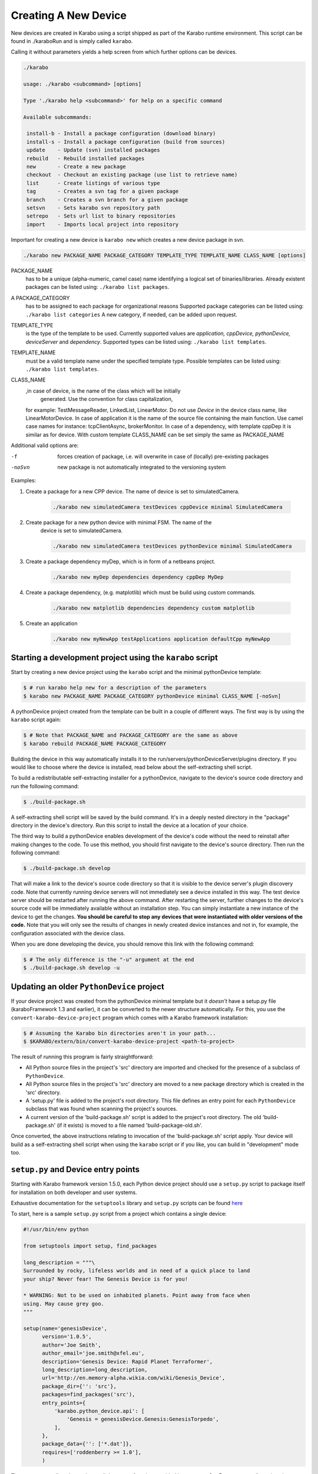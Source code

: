 .. _creating_devices:

*********************
Creating A New Device
*********************

New devices are created in Karabo using a script shipped as part of the
Karabo runtime environment. This script can be found in ./karaboRun and is
simply called ``karabo``.

Calling it without parameters yields a help screen from which further options
can be devices.

.. code-block:: bash

    ./karabo

    usage: ./karabo <subcommand> [options]

    Type './karabo help <subcommand>' for help on a specific command

    Available subcommands:

     install-b - Install a package configuration (download binary)
     install-s - Install a package configuration (build from sources)
     update    - Update (svn) installed packages
     rebuild   - Rebuild installed packages
     new       - Create a new package
     checkout  - Checkout an existing package (use list to retrieve name)
     list      - Create listings of various type
     tag       - Creates a svn tag for a given package
     branch    - Creates a svn branch for a given package
     setsvn    - Sets karabo svn repository path
     setrepo   - Sets url list to binary repositories
     import    - Imports local project into repository

Important for creating a new device is ``karabo new`` which creates a new
device package in svn.

.. code-block:: bash

    ./karabo new PACKAGE_NAME PACKAGE_CATEGORY TEMPLATE_TYPE TEMPLATE_NAME CLASS_NAME [options]

PACKAGE_NAME
    has to be a unique (alpha-numeric, camel case) name identifying a logical
    set of binaries/libraries.  Already existent packages can be listed using:
    ``./karabo list packages``.

A PACKAGE_CATEGORY
    has to be assigned to each package for organizational reasons
    Supported package categories can be listed using: ``./karabo list categories``
    A new category, if needed, can be added upon request.

TEMPLATE_TYPE
    is the type of the template to be used. Currently supported values are
    *application, cppDevice, pythonDevice, deviceServer* and *dependency*.
    Supported types can be listed using: ``./karabo list templates``.

TEMPLATE_NAME
    must be a valid template name under the specified template type.
    Possible templates can be listed using: ``./karabo list templates``.

CLASS_NAME
    ,in case of device, is the name of the class which will be initially
     generated. Use the convention for class capitalization,
    for example: TestMessageReader, LinkedList, LinearMotor. Do not use *Device*
    in the device class name, like LinearMotorDevice.
    In case of application it is the name of the source file containing
    the main function. Use camel case names for instance: tcpClientAsync,
    brokerMonitor.
    In case of a dependency, with template cppDep it is similar as for device.
    With custom template CLASS_NAME can be set simply the same as PACKAGE_NAME

Additional valid options are:

-f

    forces creation of package, i.e. will overwrite in case of (locally)
    pre-existing packages

-noSvn

    new package is not automatically integrated to the versioning system

Examples:

1. Create a package for a new CPP device. The name of device is set to simulatedCamera.

    .. code-block:: bash

        ./karabo new simulatedCamera testDevices cppDevice minimal SimulatedCamera

2. Create package for a new python device with minimal FSM. The name of the
    device is set to simulatedCamera.

    .. code-block:: bash

        ./karabo new simulatedCamera testDevices pythonDevice minimal SimulatedCamera

3. Create a package dependency myDep, which is in form of a netbeans project.

    .. code-block:: bash

        ./karabo new myDep dependencies dependency cppDep MyDep

4. Create a package dependency, (e.g. matplotlib) which must be build using custom commands.

    .. code-block:: bash

        ./karabo new matplotlib dependencies dependency custom matplotlib

5. Create an application

    .. code-block:: bash

        ./karabo new myNewApp testApplications application defaultCpp myNewApp


Starting a development project using the ``karabo`` script
==========================================================

Start by creating a new device project using the ``karabo`` script and the
minimal pythonDevice template:

.. code-block:: shell

    $ # run karabo help new for a description of the parameters
    $ karabo new PACKAGE_NAME PACKAGE_CATEGORY pythonDevice minimal CLASS_NAME [-noSvn]

A pythonDevice project created from the template can be built in a couple of
different ways. The first way is by using the ``karabo`` script again:

.. code-block:: shell

    $ # Note that PACKAGE_NAME and PACKAGE_CATEGORY are the same as above
    $ karabo rebuild PACKAGE_NAME PACKAGE_CATEGORY

Building the device in this way automatically installs it to the
run/servers/pythonDeviceServer/plugins directory. If you would like to choose
where the device is installed, read below about the self-extracting shell script.

To build a redistributable self-extracting installer for a pythonDevice,
navigate to the device's source code directory and run the following command:

.. code-block:: shell

    $ ./build-package.sh

A self-extracting shell script will be saved by the build command. It's in a
deeply nested directory in the "package" directory in the device's directory.
Run this script to install the device at a location of your choice.

The third way to build a pythonDevice enables development of the device's code
without the need to reinstall after making changes to the code. To use this
method, you should first navigate to the device's source directory. Then run the
following command:

.. code-block:: shell

    $ ./build-package.sh develop

That will make a link to the device's source code directory so that it is
visible to the device server's plugin discovery code. Note that currently
running device servers will not immediately see a device installed in this way.
The test device server should be restarted after running the above command.
After restarting the server, further changes to the device's source code will be
immediately available without an installation step. You can simply instantiate
a new instance of the device to get the changes.
**You should be careful to stop any devices that were instantiated with older
versions of the code.**
Note that you will only see the results of changes in newly created device
instances and not in, for example, the configuration associated with the device
class.

When you are done developing the device, you should remove this link with the
following command:

.. code-block:: shell

    $ # The only difference is the "-u" argument at the end
    $ ./build-package.sh develop -u


Updating an older ``PythonDevice`` project
==========================================

If your device project was created from the pythonDevice minimal template but
it *doesn't* have a setup.py file (karaboFramework 1.3 and earlier), it can
be converted to the newer structure automatically. For this, you use the
``convert-karabo-device-project`` program which comes with a Karabo framework
installation:

.. code-block:: shell

    $ # Assuming the Karabo bin directories aren't in your path...
    $ $KARABO/extern/bin/convert-karabo-device-project <path-to-project>

The result of running this program is fairly straightforward:

* All Python source files in the project's 'src' directory are imported and
  checked for the presence of a subclass of ``PythonDevice``.
* All Python source files in the project's 'src' directory are moved to a new
  package directory which is created in the 'src' directory.
* A 'setup.py' file is added to the project's root directory. This file defines
  an entry point for each ``PythonDevice`` subclass that was found when scanning
  the project's sources.
* A current version of the 'build-package.sh' script is added to the project's
  root directory. The old 'build-package.sh' (if it exists) is moved to a file
  named 'build-package-old.sh'.

Once converted, the above instructions relating to invocation of the
'build-package.sh' script apply. Your device will build as a self-extracting
shell script when using the ``karabo`` script or if you like, you can build
in "development" mode too.


``setup.py`` and Device entry points
====================================

Starting with Karabo framework version 1.5.0, each Python device project should
use a ``setup.py`` script to package itself for installation on both developer
and user systems.

Exhaustive documentation for the ``setuptools`` library and ``setup.py``
scripts can be found `here <https://pythonhosted.org/setuptools/setuptools.html>`_

To start, here is a sample ``setup.py`` script from a project which contains a
single device:

.. code-block:: python

    #!/usr/bin/env python

    from setuptools import setup, find_packages

    long_description = """\
    Surrounded by rocky, lifeless worlds and in need of a quick place to land
    your ship? Never fear! The Genesis Device is for you!

    * WARNING: Not to be used on inhabited planets. Point away from face when
    using. May cause grey goo.
    """

    setup(name='genesisDevice',
          version='1.0.5',
          author='Joe Smith',
          author_email='joe.smith@xfel.eu',
          description='Genesis Device: Rapid Planet Terraformer',
          long_description=long_description,
          url='http://en.memory-alpha.wikia.com/wiki/Genesis_Device',
          package_dir={'': 'src'},
          packages=find_packages('src'),
          entry_points={
              'karabo.python_device.api': [
                  'Genesis = genesisDevice.Genesis:GenesisTorpedo',
              ],
          },
          package_data={'': ['*.dat']},
          requires=['roddenberry >= 1.0'],
          )

The ``setup.py`` really only needs to call the ``setup`` function provided by
``setuptools``. For more complicated packages, C-API modules can be compiled or
versioning schemes can be implemented in the ``setup.py`` script. For most
Karabo devices, this simple example should be sufficient.

The most important keyword arguments are ``name``, ``packages``, and
``entry_points``.

``name`` is the name of the package. This should be obvious.

``packages`` is a list of all the Python packages that are part of this project.
For a simple device, this list might only have a single item. In this example,
that would be ``['genesisDevice']``. For more complicated projects, this list
should be a complete package hierarchy. For instance:
``['genesisDevice', 'genesisDevice.subPackage', 'genesisDevice.otherSub']``
would describe a Python package with two subpackages. The ``find_packages``
function provided by ``setuptools`` handles the creation of this package list
easily. In the case of a project based on the pythonDevice minimal template, the
packages are just directories contained within the 'src' directory which are
themselves Python packages (ie: They contain an ``__init__.py`` file).

``entry_points`` is a dictionary of classes which can be loaded by a device
server. The key used here is ``'karabo.python_device.api'``, which specifies
devices using the C++ like API. For the Pythonic API, the key is
``'karabo.python_device.api_2'``. The value is a list of strings which describe
the individual device entry points. The basic format is:

.. code-block:: python

    'UNIQUE_NAME = PACKAGE.[SUBPACKAGE.SUBPACKAGE.]SUBMODULE:CLASS_NAME'

``UNIQUE_NAME`` is some unique identifier for the device. After the equal-sign,
a path to the device's class is given. You can think of it as something like an
``import`` statement. The equivalent for the example would be:

.. code-block:: python

    from genesisDevice.Genesis import GenesisTorpedo

When the device server is running, it periodically checks its namespace
(api or api_2) for all available device entry points. It attempts to import
each device. Every device which can be imported and which is a subclass of
``PythonDevice`` will be made available for instantiation by the server.

Some other potentially useful keyword arguments for the ``setup`` function are
``package_data`` and ``requires``. ``package_data`` is a dictionary of file
globs which allows for inclusion of non-Python sources in a built package.
``requires`` is a list of strings which denote third-party Python packages
which are required for the device to run. These arguments and others are
explained more completely in the ``setuptools``
`documentation <https://pythonhosted.org/setuptools/setuptools.html>`_


Documenting Devices
===================

Running ``./karabo new`` will also create a template for the device documentation
in the docs folder of the device. Documentation in Karabo is written in
restructured text. Minimally, a device which is to be deployed for production
usage needs to document its state diagram, and known error conditions that
might occur.